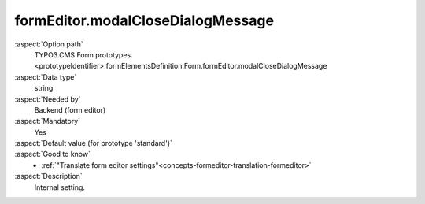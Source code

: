 formEditor.modalCloseDialogMessage
----------------------------------

:aspect:`Option path`
      TYPO3.CMS.Form.prototypes.<prototypeIdentifier>.formElementsDefinition.Form.formEditor.modalCloseDialogMessage

:aspect:`Data type`
      string

:aspect:`Needed by`
      Backend (form editor)

:aspect:`Mandatory`
      Yes

:aspect:`Default value (for prototype 'standard')`
      .. code-block:: yaml
         :linenos:
         :emphasize-lines: 3

         Form:
           formEditor:
             modalCloseDialogMessage: formEditor.modals.close.dialogMessage

:aspect:`Good to know`
      - :ref:`"Translate form editor settings"<concepts-formeditor-translation-formeditor>`

:aspect:`Description`
      Internal setting.

